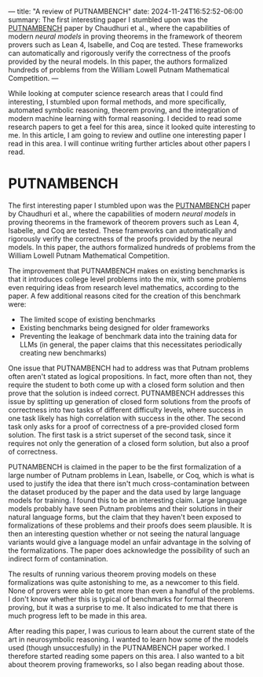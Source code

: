 ---
title: "A review of PUTNAMBENCH"
date: 2024-11-24T16:52:52-06:00
summary: The first interesting paper I stumbled upon was the [[https://arxiv.org/abs/2407.11214][PUTNAMBENCH]] paper by Chaudhuri et al., where the capabilities of modern /neural models/ in proving theorems in the framework of theorem provers such as Lean 4, Isabelle, and Coq are tested. These frameworks can automatically and rigorously verify the correctness of the proofs provided by the neural models. In this paper, the authors formalized hundreds of problems from the William Lowell Putnam Mathematical Competition.
---

While looking at computer science research areas that I could find interesting, I stumbled upon formal methods, and more specifically, automated symbolic reasoning, theorem proving, and the integration of modern machine learning with formal reasoning. I decided to read some research papers to get a feel for this area, since it looked quite interesting to me. In this article, I am going to review and outline one interesting paper I read in this area. I will continue writing further articles about other papers I read.

* PUTNAMBENCH
The first interesting paper I stumbled upon was the [[https://arxiv.org/abs/2407.11214][PUTNAMBENCH]] paper by Chaudhuri et al., where the capabilities of modern /neural models/ in proving theorems in the framework of theorem provers such as Lean 4, Isabelle, and Coq are tested. These frameworks can automatically and rigorously verify the correctness of the proofs provided by the neural models. In this paper, the authors formalized hundreds of problems from the William Lowell Putnam Mathematical Competition. 

The improvement that PUTNAMBENCH makes on existing benchmarks is that it introduces college level problems into the mix, with some problems even requiring ideas from research level mathematics, according to the paper. A few additional reasons cited for the creation of this benchmark were:

- The limited scope of existing benchmarks
- Existing benchmarks being designed for older frameworks
- Preventing the leakage of benchmark data into the training data for LLMs (in general, the paper claims that this necessitates periodically creating new benchmarks)

One issue that PUTNAMBENCH had to address was that Putnam problems often aren't stated as logical propositions. In fact, more often than not, they require the student to both come up with a closed form solution and then prove that the solution is indeed correct. PUTNAMBENCH addresses this issue by splitting up generation of closed form solutions from the proofs of correctness into two tasks of different difficulty levels, where success in one task likely has high correlation with success in the other. The second task only asks for a proof of correctness of a pre-provided closed form solution. The first task is a strict superset of the second task, since it requires not only the generation of a closed form solution, but also a proof of correctness.

PUTNAMBENCH is claimed in the paper to be the first formalization of a large number of Putnam problems in Lean, Isabelle, or Coq, which is what is used to justify the idea that there isn't much cross-contamination between the dataset produced by the paper and the data used by large language models for training. I found this to be an interesting claim. Large language models probably have seen Putnam problems and their solutions in their natural language forms, but the claim that they haven't been exposed to formalizations of these problems and their proofs does seem plausible. It is then an interesting question whether or not seeing the natural language variants would give a language model an unfair advantage in the solving of the formalizations. The paper does acknowledge the possibility of such an indirect form of contamination.

The results of running various theorem proving models on these formalizations was quite astonishing to me, as a newcomer to this field. None of provers were able to get more than even a handful of the problems. I don't know whether this is typical of benchmarks for formal theorem proving, but it was a surprise to me. It also indicated to me that there is much progress left to be made in this area.

After reading this paper, I was curious to learn about the current state of the art in neurosymbolic reasoning. I wanted to learn how some of the models used (though unsuccesfully) in the PUTNAMBENCH paper worked. I therefore started reading some papers on this area. I also wanted to a bit about theorem proving frameworks, so I also began reading about those.
